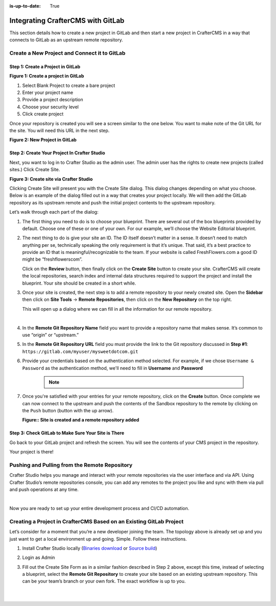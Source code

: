 :is-up-to-date: True

.. index:: Integrating CrafterCMS with GitLab

.. _integrating-crafter-cms-with-gitlab:

==================================
Integrating CrafterCMS with GitLab
==================================

This section details how to create a new project in GitLab and then start a new project in CrafterCMS in a way that connects to GitLab as an upstream remote repository.

---------------------------------------------
Create a New Project and Connect it to GitLab
---------------------------------------------

^^^^^^^^^^^^^^^^^^^^^^^^^^^^^^^^^^
Step 1: Create a Project in GitLab
^^^^^^^^^^^^^^^^^^^^^^^^^^^^^^^^^^

.. image:: /_static/images/developer/dev-cloud-platforms/craftercms-gitlab-create-repo.jpg
    :alt: How-Tos - Create a project in GitLab
    :width: 70 %
    :align: center

**Figure 1: Create a project in GitLab**

#. Select Blank Project to create a bare project
#. Enter your project name
#. Provide a project description
#. Choose your security level
#. Click create project

Once your repository is created you will see a screen similar to the one below.  You want to make note of the Git URL for the site.  You will need this URL in the next step.

.. image:: /_static/images/developer/dev-cloud-platforms/craftercms-gitlab-create-repo-url.jpg
    :alt: How-Tos - New project in GitLab
    :width: 70 %
    :align: center

**Figure 2: New Project in GitLab**

^^^^^^^^^^^^^^^^^^^^^^^^^^^^^^^^^^^^^^^^^^^^^
Step 2: Create Your Project In Crafter Studio
^^^^^^^^^^^^^^^^^^^^^^^^^^^^^^^^^^^^^^^^^^^^^

Next, you want to log in to Crafter Studio as the admin user. The admin user has the rights to create new projects (called sites.) Click Create Site.

.. image:: /_static/images/developer/dev-cloud-platforms/create-site.png
    :alt: How-Tos - Site screen in Crafter Studio
    :width: 70 %
    :align: center


**Figure 3: Create site via Crafter Studio**

Clicking Create Site will present you with the Create Site dialog. This dialog changes depending on what you choose. Below is an example of the dialog filled out in a way that creates your project locally.  We will then add the GitLab repository as its upstream remote and push the initial project contents to the upstream repository.

Let’s walk through each part of the dialog:

.. image:: /_static/images/developer/dev-cloud-platforms/create-site-then-push-1.jpg
    :alt: Developer How Tos - Create Site Dialog Walk Through step 1
    :width: 70 %
    :align: center

1. The first thing you need to do is to choose your blueprint. There are several out of the box blueprints provided by default. Choose one of these or one of your own. For our example, we’ll choose the Website Editorial blueprint.

.. image:: /_static/images/developer/dev-cloud-platforms/create-site-then-push-2.png
    :alt: Developer How Tos - Create Site Dialog Walk Through step 2
    :width: 70 %
    :align: center

2. The next thing to do is give your site an ID. The ID itself doesn’t matter in a sense. It doesn’t need to match anything per se, technically speaking the only requirement is that it’s unique. That said, it’s a best practice to provide an ID that is meaningful/recognizable to the team. If your website is called FreshFlowers.com a good ID might be “freshflowerscom”.

   Click on the **Review** button, then finally  click on the **Create Site** button to create your site.  CrafterCMS will create the local repositories, search index and internal data structures required to support the project and install the blueprint.  Your site should be created in a short while.

3. Once your site is created, the next step is to add a remote repository to your newly created site.  Open the **Sidebar** then click on **Site Tools** -> **Remote Repositories**, then click on the **New Repository** on the top right.

   This will open up a dialog where we can fill in all the information for our remote repository.

   .. image:: /_static/images/developer/dev-cloud-platforms/create-site-then-push-3.png
      :alt: Create Repository dialog to fill in information of remote repository being added to the site
      :width: 70 %
      :align: center

   |

4. In the **Remote Git Repository Name** field you want to provide a repository name that makes sense. It’s common to use “origin” or “upstream.”


5. In the **Remote Git Repository URL** field you must provide the link to the Git repository discussed in **Step #1**: ``https://gitlab.com/myuser/mysweetdotcom.git``

6. Provide your credentials based on the authentication method selected.  For example, if we chose ``Username & Password`` as the authentication method, we'll need to fill in **Username** and **Password**

      .. note::
         .. include:: /includes/setup-ssh-keys.rst

7. Once you're satisfied with your entries for your remote repository, click on the **Create** button.   Once complete we can now connect to the upstream and push the contents of the Sandbox repository to the remote by clicking on the ``Push`` button (button with the up arrow).

   .. image:: /_static/images/developer/dev-cloud-platforms/create-site-then-push-4.png
      :alt: Remotes screen displaying newly added remote repository to site
      :width: 90 %
      :align: center

   **Figure:: Site is created and a remote repository added**


^^^^^^^^^^^^^^^^^^^^^^^^^^^^^^^^^^^^^^^^^^^^^^^^^^^^
Step 3: Check GitLab to Make Sure Your Site is There
^^^^^^^^^^^^^^^^^^^^^^^^^^^^^^^^^^^^^^^^^^^^^^^^^^^^

Go back to your GitLab project and refresh the screen.  You will see the contents of your CMS project in the repository.

.. image:: /_static/images/developer/dev-cloud-platforms/craftercms-gitlab-site-created-syncd.jpg
    :alt: How-Tos - Your project in GitLab
    :width: 70 %
    :align: center

Your project is there!

----------------------------------------------
Pushing and Pulling from the Remote Repository
----------------------------------------------

Crafter Studio helps you manage and interact with your remote repositories via the user interface and via API.  Using Crafter Studio’s remote repositories console, you can add any remotes to the project you like and sync with them via pull and push operations at any time.

.. image:: /_static/images/developer/dev-cloud-platforms/craftercms-gitlab-remotes.png
    :alt: How-Tos - Pushing and Pulling from the Remote Repository
    :width: 100 %
    :align: center

|

Now you are ready to set up your entire development process and CI/CD automation.

--------------------------------------------------------------------
Creating a Project in CrafterCMS Based on an Existing GitLab Project
--------------------------------------------------------------------
Let’s consider for a moment that you’re a new developer joining the team. The topology above is already set up and you just want to get a local environment up and going. Simple. Follow these instructions.

1. Install Crafter Studio locally (`Binaries download <https://craftercms.com/downloads>`_ or `Source build <https://github.com/craftercms/craftercms>`_)
2. Login as Admin
3. Fill out the Create Site Form as in a similar fashion described in Step 2 above, except this time, instead of selecting a blueprint, select the **Remote Git Repository** to create your site based on an existing upstream repository.  This can be your team’s branch or your own fork. The exact workflow is up to you.

   .. figure:: /_static/images/developer/dev-cloud-platforms/craftercms-gitlab-clone-1.jpg
      :alt: Developer How Tos - Setting up to work locally against the upstream
      :width: 70 %
      :align: center

   |

   .. figure:: /_static/images/developer/dev-cloud-platforms/craftercms-gitlab-clone-2.jpg
      :alt: Developer How Tos - Setting up to work locally against the upstream review entries
      :width: 50 %
      :align: center
